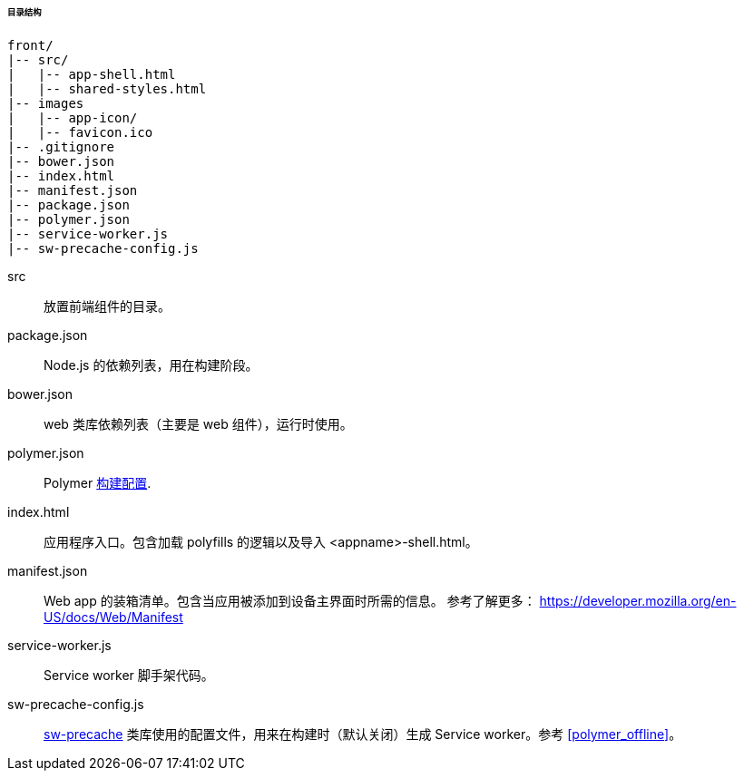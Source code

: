 :sourcesdir: ../../../../../../source

[[polymer_directory_structure]]
====== 目录结构

----
front/
|-- src/
|   |-- app-shell.html
|   |-- shared-styles.html
|-- images
|   |-- app-icon/
|   |-- favicon.ico
|-- .gitignore
|-- bower.json
|-- index.html
|-- manifest.json
|-- package.json
|-- polymer.json
|-- service-worker.js
|-- sw-precache-config.js
----

src:: 放置前端组件的目录。

package.json:: Node.js 的依赖列表，用在构建阶段。

bower.json:: web 类库依赖列表（主要是 web 组件），运行时使用。

polymer.json:: Polymer https://polymer-library.polymer-project.org/2.0/docs/tools/polymer-cli#build[构建配置].

index.html:: 应用程序入口。包含加载 polyfills 的逻辑以及导入 <appname>-shell.html。

manifest.json:: Web app 的装箱清单。包含当应用被添加到设备主界面时所需的信息。
参考了解更多： https://developer.mozilla.org/en-US/docs/Web/Manifest

service-worker.js:: Service worker 脚手架代码。

sw-precache-config.js:: https://github.com/GoogleChrome/sw-precache[sw-precache] 类库使用的配置文件，用来在构建时（默认关闭）生成 Service worker。参考 <<polymer_offline>>。

